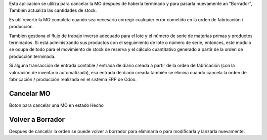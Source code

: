 Esta aplicacion se utiliza para cancelar la MO después de haberla terminado y
para pasarla nuevamente an "Borrador", También actualiza las cantidades de
stock.

Es util revertir la MO completa cuando sea necesario corregir cualquier error
cometido en la orden de fabricación / producción.

También gestiona el flujo de trabajo inverso adecuado para el lote y el número
de serie de materias primas y productos terminados. Si está administrando sus
productos con el seguimiento de lote o número de serie, entonces, este módulo
se ocupa de todo para el movimiento de stock de reserva y el cálculo
cuantitativo generado a partir de la orden de producción terminada.

Si alguna transacción de entrada contable / entrada de diario creada a partir
de la orden de fabricación (con la valoración de inventario automatizada),
esa entrada de diario creada también se elimina cuando cancela la orden de
fabricación / producción realizada en el sistema ERP de Odoo.


Cancelar MO
~~~~~~~~~~~

Boton para cancelar una MO en estado Hecho

Volver a Borrador
~~~~~~~~~~~~~~~~~

Despues de cancelar la orden se puede volver a borrador para eliminarla o para
modificarla y lanzarla nuevamente.
